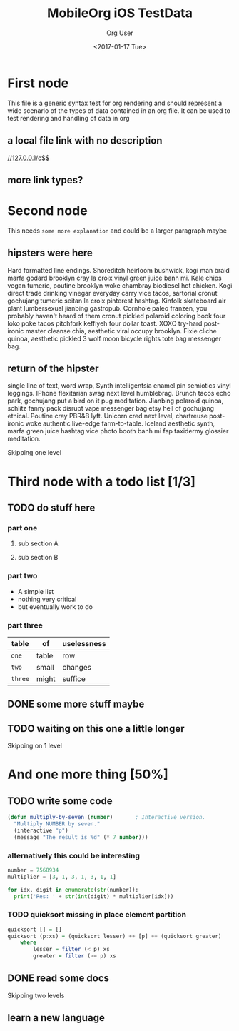 #+TITLE: MobileOrg iOS TestData
#+DATE: <2017-01-17 Tue>
#+AUTHOR: Org User
#+EMAIL: org.user@org.mode
#+CREATOR: Emacs 25.1.1 (Org mode version 9.0.3)

* First node
  This file is a generic syntax test for org rendering and should represent a
  wide scenario of the types of data contained in an org file. It can be used to
  test rendering and handling of data in org 
** a  local file link with no description
  [[//127.0.0.1/c$$]]
** more link types?
* Second node
  This needs =some more explanation= and could be a larger paragraph maybe
** hipsters were here
   Hard formatted line endings.
   Shoreditch heirloom bushwick, kogi man braid marfa godard brooklyn cray la
   croix vinyl green juice banh mi. Kale chips vegan tumeric, poutine brooklyn
   woke chambray biodiesel hot chicken. Kogi direct trade drinking vinegar
   everyday carry vice tacos, sartorial cronut gochujang tumeric seitan la croix
   pinterest hashtag. Kinfolk skateboard air plant lumbersexual jianbing
   gastropub. Cornhole paleo franzen, you probably haven't heard of them cronut
   pickled polaroid coloring book four loko poke tacos pitchfork keffiyeh four
   dollar toast. XOXO try-hard post-ironic master cleanse chia, aesthetic viral
   occupy brooklyn. Fixie cliche quinoa, aesthetic pickled 3 wolf moon bicycle
   rights tote bag messenger bag.
** return of the hipster
   single line of text, word wrap, Synth intelligentsia enamel pin semiotics vinyl leggings. IPhone flexitarian swag next level humblebrag. Brunch tacos echo park, gochujang put a bird on it pug meditation. Jianbing polaroid quinoa, schlitz fanny pack disrupt vape messenger bag etsy hell of gochujang ethical. Poutine cray PBR&B lyft. Unicorn cred next level, chartreuse post-ironic woke authentic live-edge farm-to-table. Iceland aesthetic synth, marfa green juice hashtag vice photo booth banh mi fap taxidermy glossier meditation.
**** Skipping one level
* Third node with a todo list [1/3]
** TODO do stuff here
   :PROPERTIES:
   :ID:       35AB7EC7-4D8A-4F31-A2F8-D92D5C143720
   :END:
*** part one
**** sub section A
**** sub section B
*** part two
    - A simple list
    - nothing very critical
    - but eventually work to do
*** part three
    | table   | of    | uselessness |
    |---------+-------+-------------|
    | ~one~   | table | row         |
    | ~two~   | small | changes     |
    | ~three~ | might | suffice     |
** DONE some more stuff maybe
   CLOSED: [2017-01-17 Tue 16:44]
** TODO waiting on this one a little longer
   :PROPERTIES:
   :ID:       C8EC5E67-CD38-4FE6-A3BC-F6ED9996B74B
   :END:
**** Skipping on 1 level
* And one more thing [50%]
** TODO write some code
   :PROPERTIES:
   :ID:       2FD7B7D2-02BD-4A18-A9E5-FCF80949F62E
   :END:
   #+BEGIN_SRC lisp
     (defun multiply-by-seven (number)       ; Interactive version.
       "Multiply NUMBER by seven."
       (interactive "p")
       (message "The result is %d" (* 7 number)))
   #+END_SRC
*** alternatively this could be interesting
    #+BEGIN_SRC python
      number = 7568934
      multiplier = [3, 1, 3, 1, 3, 1, 1]

      for idx, digit in enumerate(str(number)):
        print('Res: ' + str(int(digit) * multiplier[idx]))
    #+END_SRC
*** TODO  quicksort missing in place element partition
    :PROPERTIES:
    :ID:       AED20451-BE4D-4E20-BC75-B1B72D0C0880
    :END:
    #+BEGIN_SRC haskell
      quicksort [] = []
      quicksort (p:xs) = (quicksort lesser) ++ [p] ++ (quicksort greater)
          where
              lesser = filter (< p) xs
              greater = filter (>= p) xs
    #+END_SRC
** DONE read some docs
   CLOSED: [2017-01-17 Tue 16:46]
***** Skipping two levels
** learn a new language
